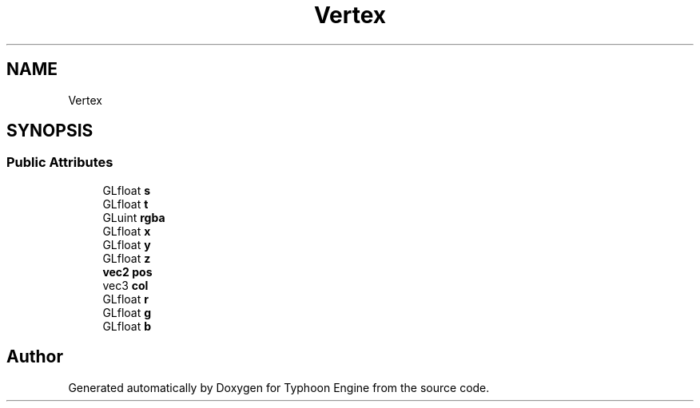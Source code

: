 .TH "Vertex" 3 "Sat Jul 20 2019" "Version 0.1" "Typhoon Engine" \" -*- nroff -*-
.ad l
.nh
.SH NAME
Vertex
.SH SYNOPSIS
.br
.PP
.SS "Public Attributes"

.in +1c
.ti -1c
.RI "GLfloat \fBs\fP"
.br
.ti -1c
.RI "GLfloat \fBt\fP"
.br
.ti -1c
.RI "GLuint \fBrgba\fP"
.br
.ti -1c
.RI "GLfloat \fBx\fP"
.br
.ti -1c
.RI "GLfloat \fBy\fP"
.br
.ti -1c
.RI "GLfloat \fBz\fP"
.br
.ti -1c
.RI "\fBvec2\fP \fBpos\fP"
.br
.ti -1c
.RI "vec3 \fBcol\fP"
.br
.ti -1c
.RI "GLfloat \fBr\fP"
.br
.ti -1c
.RI "GLfloat \fBg\fP"
.br
.ti -1c
.RI "GLfloat \fBb\fP"
.br
.in -1c

.SH "Author"
.PP 
Generated automatically by Doxygen for Typhoon Engine from the source code\&.

